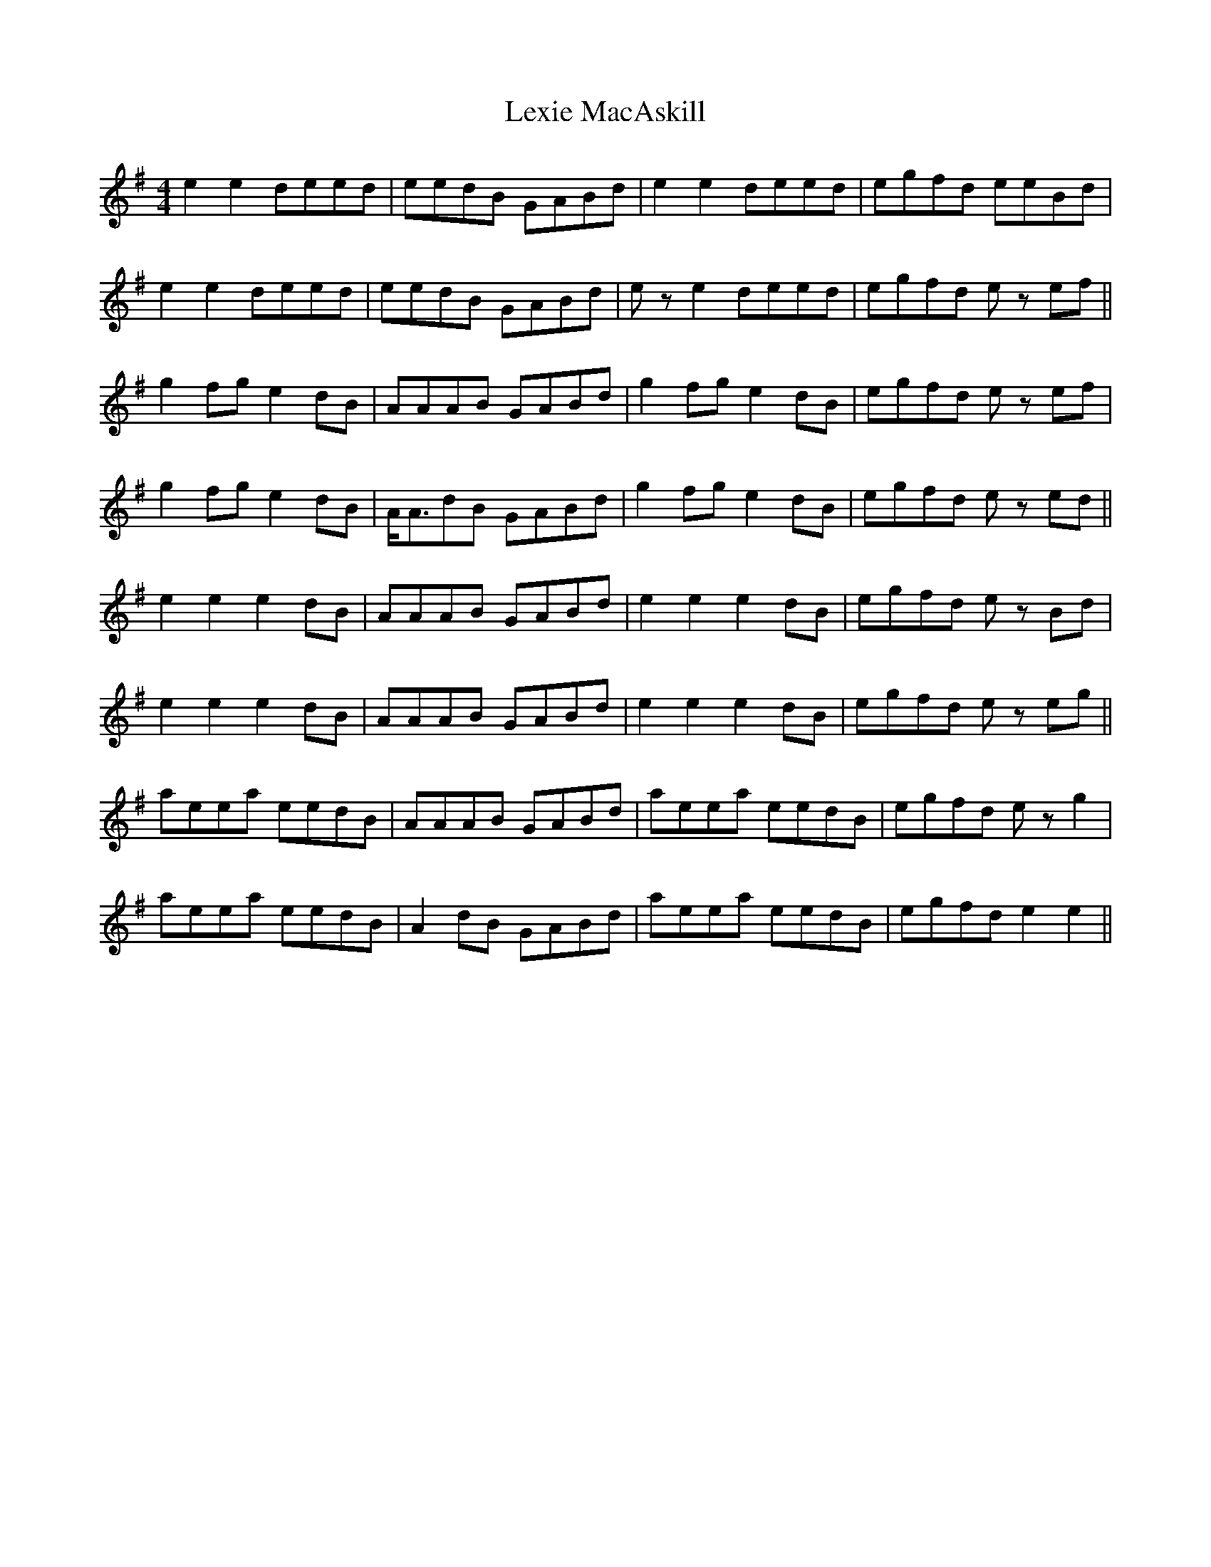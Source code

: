 X: 23494
T: Lexie MacAskill
R: reel
M: 4/4
K: Eminor
e2e2 deed|eedB GABd|e2e2 deed|egfd eeBd|
e2e2 deed|eedB GABd|e z e2deed|egfd e z ef||
g2fg e2dB|AAAB GABd|g2fg e2dB|egfd e z ef|
g2fg e2dB|A<AdB GABd|g2fg e2dB|egfd e z ed||
e2e2 e2dB|AAAB GABd|e2e2e2dB|egfd e z Bd|
e2e2e2dB|AAAB GABd|e2e2e2dB|egfd e z eg||
aeea eedB|AAAB GABd|aeea eedB|egfd e z g2|
aeea eedB|A2dB GABd|aeea eedB|egfd e2e2||

